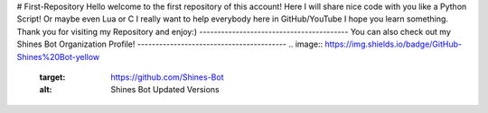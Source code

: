 # First-Repository
Hello welcome to the first repository of this account!
Here I will share nice code with you like a Python Script!
Or maybe even Lua or C
I really want to help everybody here in GitHub/YouTube
I hope you learn something. Thank you for visiting my Repository and enjoy:)
-----------------------------------------
You can also check out my Shines Bot Organization Profile!
-----------------------------------------
.. image:: https://img.shields.io/badge/GitHub-Shines%20Bot-yellow
   :target: https://github.com/Shines-Bot
   :alt: Shines Bot Updated Versions

